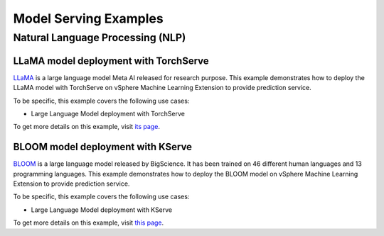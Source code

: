 ======================
Model Serving Examples
======================

Natural Language Processing (NLP)
---------------------------------

LLaMA model deployment with TorchServe
^^^^^^^^^^^^^^^^^^^^^^^^^^^^^^^^^^^^^^

`LLaMA <https://ai.facebook.com/blog/large-language-model-llama-meta-ai/>`_ is a large language model Meta AI released for research purpose. This example demonstrates how to deploy the LLaMA model with TorchServe on vSphere Machine Learning Extension to provide prediction service.

To be specific, this example covers the following use cases:

- Large Language Model deployment with TorchServe

To get more details on this example, visit `its page <https://github.com/vmware/vSphere-machine-learning-extension/tree/main/examples/llm_llama_deployment/>`_.

BLOOM model deployment with KServe
^^^^^^^^^^^^^^^^^^^^^^^^^^^^^^^^^^

`BLOOM <https://huggingface.co/docs/transformers/model_doc/bloom>`_ is a large language model released by BigScience. It has been trained on 46 different human languages and 13 programming languages. This example demonstrates how to deploy the BLOOM model on vSphere Machine Learning Extension to provide prediction service.

To be specific, this example covers the following use cases:

- Large Language Model deployment with KServe

To get more details on this example, visit `this page <https://github.com/vmware/vSphere-machine-learning-extension/tree/main/examples/llm_bloom_deployment/>`_.
